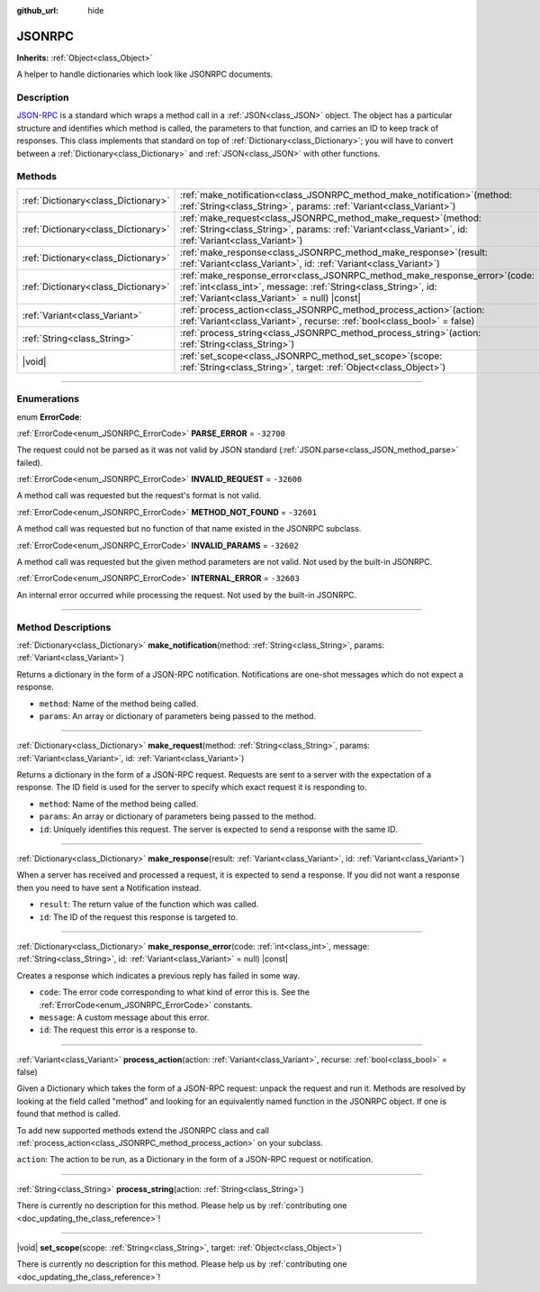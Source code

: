 :github_url: hide

.. DO NOT EDIT THIS FILE!!!
.. Generated automatically from Godot engine sources.
.. Generator: https://github.com/godotengine/godot/tree/master/doc/tools/make_rst.py.
.. XML source: https://github.com/godotengine/godot/tree/master/doc/classes/JSONRPC.xml.

.. _class_JSONRPC:

JSONRPC
=======

**Inherits:** :ref:`Object<class_Object>`

A helper to handle dictionaries which look like JSONRPC documents.

.. rst-class:: classref-introduction-group

Description
-----------

`JSON-RPC <https://www.jsonrpc.org/>`__ is a standard which wraps a method call in a :ref:`JSON<class_JSON>` object. The object has a particular structure and identifies which method is called, the parameters to that function, and carries an ID to keep track of responses. This class implements that standard on top of :ref:`Dictionary<class_Dictionary>`; you will have to convert between a :ref:`Dictionary<class_Dictionary>` and :ref:`JSON<class_JSON>` with other functions.

.. rst-class:: classref-reftable-group

Methods
-------

.. table::
   :widths: auto

   +-------------------------------------+----------------------------------------------------------------------------------------------------------------------------------------------------------------------------------------------------+
   | :ref:`Dictionary<class_Dictionary>` | :ref:`make_notification<class_JSONRPC_method_make_notification>`\ (\ method\: :ref:`String<class_String>`, params\: :ref:`Variant<class_Variant>`\ )                                               |
   +-------------------------------------+----------------------------------------------------------------------------------------------------------------------------------------------------------------------------------------------------+
   | :ref:`Dictionary<class_Dictionary>` | :ref:`make_request<class_JSONRPC_method_make_request>`\ (\ method\: :ref:`String<class_String>`, params\: :ref:`Variant<class_Variant>`, id\: :ref:`Variant<class_Variant>`\ )                     |
   +-------------------------------------+----------------------------------------------------------------------------------------------------------------------------------------------------------------------------------------------------+
   | :ref:`Dictionary<class_Dictionary>` | :ref:`make_response<class_JSONRPC_method_make_response>`\ (\ result\: :ref:`Variant<class_Variant>`, id\: :ref:`Variant<class_Variant>`\ )                                                         |
   +-------------------------------------+----------------------------------------------------------------------------------------------------------------------------------------------------------------------------------------------------+
   | :ref:`Dictionary<class_Dictionary>` | :ref:`make_response_error<class_JSONRPC_method_make_response_error>`\ (\ code\: :ref:`int<class_int>`, message\: :ref:`String<class_String>`, id\: :ref:`Variant<class_Variant>` = null\ ) |const| |
   +-------------------------------------+----------------------------------------------------------------------------------------------------------------------------------------------------------------------------------------------------+
   | :ref:`Variant<class_Variant>`       | :ref:`process_action<class_JSONRPC_method_process_action>`\ (\ action\: :ref:`Variant<class_Variant>`, recurse\: :ref:`bool<class_bool>` = false\ )                                                |
   +-------------------------------------+----------------------------------------------------------------------------------------------------------------------------------------------------------------------------------------------------+
   | :ref:`String<class_String>`         | :ref:`process_string<class_JSONRPC_method_process_string>`\ (\ action\: :ref:`String<class_String>`\ )                                                                                             |
   +-------------------------------------+----------------------------------------------------------------------------------------------------------------------------------------------------------------------------------------------------+
   | |void|                              | :ref:`set_scope<class_JSONRPC_method_set_scope>`\ (\ scope\: :ref:`String<class_String>`, target\: :ref:`Object<class_Object>`\ )                                                                  |
   +-------------------------------------+----------------------------------------------------------------------------------------------------------------------------------------------------------------------------------------------------+

.. rst-class:: classref-section-separator

----

.. rst-class:: classref-descriptions-group

Enumerations
------------

.. _enum_JSONRPC_ErrorCode:

.. rst-class:: classref-enumeration

enum **ErrorCode**:

.. _class_JSONRPC_constant_PARSE_ERROR:

.. rst-class:: classref-enumeration-constant

:ref:`ErrorCode<enum_JSONRPC_ErrorCode>` **PARSE_ERROR** = ``-32700``

The request could not be parsed as it was not valid by JSON standard (:ref:`JSON.parse<class_JSON_method_parse>` failed).

.. _class_JSONRPC_constant_INVALID_REQUEST:

.. rst-class:: classref-enumeration-constant

:ref:`ErrorCode<enum_JSONRPC_ErrorCode>` **INVALID_REQUEST** = ``-32600``

A method call was requested but the request's format is not valid.

.. _class_JSONRPC_constant_METHOD_NOT_FOUND:

.. rst-class:: classref-enumeration-constant

:ref:`ErrorCode<enum_JSONRPC_ErrorCode>` **METHOD_NOT_FOUND** = ``-32601``

A method call was requested but no function of that name existed in the JSONRPC subclass.

.. _class_JSONRPC_constant_INVALID_PARAMS:

.. rst-class:: classref-enumeration-constant

:ref:`ErrorCode<enum_JSONRPC_ErrorCode>` **INVALID_PARAMS** = ``-32602``

A method call was requested but the given method parameters are not valid. Not used by the built-in JSONRPC.

.. _class_JSONRPC_constant_INTERNAL_ERROR:

.. rst-class:: classref-enumeration-constant

:ref:`ErrorCode<enum_JSONRPC_ErrorCode>` **INTERNAL_ERROR** = ``-32603``

An internal error occurred while processing the request. Not used by the built-in JSONRPC.

.. rst-class:: classref-section-separator

----

.. rst-class:: classref-descriptions-group

Method Descriptions
-------------------

.. _class_JSONRPC_method_make_notification:

.. rst-class:: classref-method

:ref:`Dictionary<class_Dictionary>` **make_notification**\ (\ method\: :ref:`String<class_String>`, params\: :ref:`Variant<class_Variant>`\ )

Returns a dictionary in the form of a JSON-RPC notification. Notifications are one-shot messages which do not expect a response.

- ``method``: Name of the method being called.

- ``params``: An array or dictionary of parameters being passed to the method.

.. rst-class:: classref-item-separator

----

.. _class_JSONRPC_method_make_request:

.. rst-class:: classref-method

:ref:`Dictionary<class_Dictionary>` **make_request**\ (\ method\: :ref:`String<class_String>`, params\: :ref:`Variant<class_Variant>`, id\: :ref:`Variant<class_Variant>`\ )

Returns a dictionary in the form of a JSON-RPC request. Requests are sent to a server with the expectation of a response. The ID field is used for the server to specify which exact request it is responding to.

- ``method``: Name of the method being called.

- ``params``: An array or dictionary of parameters being passed to the method.

- ``id``: Uniquely identifies this request. The server is expected to send a response with the same ID.

.. rst-class:: classref-item-separator

----

.. _class_JSONRPC_method_make_response:

.. rst-class:: classref-method

:ref:`Dictionary<class_Dictionary>` **make_response**\ (\ result\: :ref:`Variant<class_Variant>`, id\: :ref:`Variant<class_Variant>`\ )

When a server has received and processed a request, it is expected to send a response. If you did not want a response then you need to have sent a Notification instead.

- ``result``: The return value of the function which was called.

- ``id``: The ID of the request this response is targeted to.

.. rst-class:: classref-item-separator

----

.. _class_JSONRPC_method_make_response_error:

.. rst-class:: classref-method

:ref:`Dictionary<class_Dictionary>` **make_response_error**\ (\ code\: :ref:`int<class_int>`, message\: :ref:`String<class_String>`, id\: :ref:`Variant<class_Variant>` = null\ ) |const|

Creates a response which indicates a previous reply has failed in some way.

- ``code``: The error code corresponding to what kind of error this is. See the :ref:`ErrorCode<enum_JSONRPC_ErrorCode>` constants.

- ``message``: A custom message about this error.

- ``id``: The request this error is a response to.

.. rst-class:: classref-item-separator

----

.. _class_JSONRPC_method_process_action:

.. rst-class:: classref-method

:ref:`Variant<class_Variant>` **process_action**\ (\ action\: :ref:`Variant<class_Variant>`, recurse\: :ref:`bool<class_bool>` = false\ )

Given a Dictionary which takes the form of a JSON-RPC request: unpack the request and run it. Methods are resolved by looking at the field called "method" and looking for an equivalently named function in the JSONRPC object. If one is found that method is called.

To add new supported methods extend the JSONRPC class and call :ref:`process_action<class_JSONRPC_method_process_action>` on your subclass.

\ ``action``: The action to be run, as a Dictionary in the form of a JSON-RPC request or notification.

.. rst-class:: classref-item-separator

----

.. _class_JSONRPC_method_process_string:

.. rst-class:: classref-method

:ref:`String<class_String>` **process_string**\ (\ action\: :ref:`String<class_String>`\ )

.. container:: contribute

	There is currently no description for this method. Please help us by :ref:`contributing one <doc_updating_the_class_reference>`!

.. rst-class:: classref-item-separator

----

.. _class_JSONRPC_method_set_scope:

.. rst-class:: classref-method

|void| **set_scope**\ (\ scope\: :ref:`String<class_String>`, target\: :ref:`Object<class_Object>`\ )

.. container:: contribute

	There is currently no description for this method. Please help us by :ref:`contributing one <doc_updating_the_class_reference>`!

.. |virtual| replace:: :abbr:`virtual (This method should typically be overridden by the user to have any effect.)`
.. |const| replace:: :abbr:`const (This method has no side effects. It doesn't modify any of the instance's member variables.)`
.. |vararg| replace:: :abbr:`vararg (This method accepts any number of arguments after the ones described here.)`
.. |constructor| replace:: :abbr:`constructor (This method is used to construct a type.)`
.. |static| replace:: :abbr:`static (This method doesn't need an instance to be called, so it can be called directly using the class name.)`
.. |operator| replace:: :abbr:`operator (This method describes a valid operator to use with this type as left-hand operand.)`
.. |bitfield| replace:: :abbr:`BitField (This value is an integer composed as a bitmask of the following flags.)`
.. |void| replace:: :abbr:`void (No return value.)`
